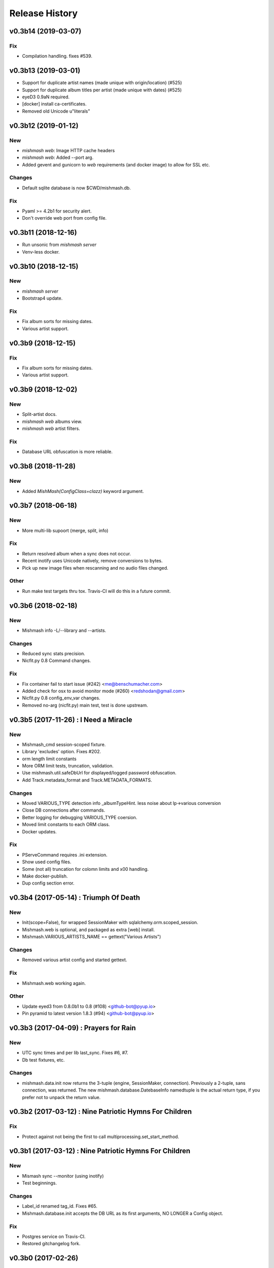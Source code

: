 Release History
===============

.. :changelog:

v0.3b14 (2019-03-07)
------------------------

Fix
~~~
- Compilation handling. fixes #539.


v0.3b13 (2019-03-01)
------------------------
- Support for duplicate artist names (made unique with origin/location) (#525)
- Support for duplicate album titles per artist (made unique with dates) (#525)
- eyeD3 0.9aN required.
- [docker] install ca-certificates.
- Removed old Unicode u"literals"

v0.3b12 (2019-01-12)
------------------------

New
~~~
- `mishmash web`: Image HTTP cache headers
- `mishmash web`: Added --port arg.
- Added gevent and gunicorn to `web` requirements (and docker image) to allow
  for SSL etc.

Changes
~~~~~~~
- Default sqlite database is now $CWD/mishmash.db.

Fix
~~~
- Pyaml >= 4.2b1 for security alert.
- Don't override web port from config file.


v0.3b11 (2018-12-16)
------------------------
- Run unsonic from `mishmash server`
- Venv-less docker.


v0.3b10 (2018-12-15)
------------------------

New
~~~~~
- `mishmash server`
- Bootstrap4 update.

Fix
~~~
- Fix album sorts for missing dates.
- Various artist support.


v0.3b9 (2018-12-15)
------------------------

Fix
~~~
- Fix album sorts for missing dates.
- Various artist support.


v0.3b9 (2018-12-02)
------------------------

New
~~~
- Split-artist docs.
- `mishmash web` albums view.
- `mishmash web` artist filters.

Fix
~~~
- Database URL obfuscation is more reliable.


v0.3b8 (2018-11-28)
------------------------

New
~~~
- Added `MishMash(ConfigClass=clazz)` keyword argument.

v0.3b7 (2018-06-18)
------------------------

New
~~~
- More multi-lib supoort (merge, split, info)

Fix
~~~
- Return resolved album when a sync does not occur.
- Recent inotify uses Unicode natively, remove conversions to bytes.
- Pick up new image files when rescanning and no audio files changed.

Other
~~~~~
- Run make test targets thru tox. Travis-CI will do this in a future
  commit.


v0.3b6 (2018-02-18)
--------------------

New
~~~
- Mishmash info -L/--library and --artists.

Changes
~~~~~~~
- Reduced sync stats precision.
- Nicfit.py 0.8 Command changes.

Fix
~~~
- Fix container fail to start issue (#242) <me@benschumacher.com>
- Added check for osx to avoid monitor mode (#260) <redshodan@gmail.com>
- Nicfit.py 0.8 config_env_var changes.
- Removed no-arg (nicfit.py) main test, test is done upstream.


v0.3b5 (2017-11-26) : I Need a Miracle
---------------------------------------

New
~~~
- Mishmash_cmd session-scoped fixture.
- Library 'excludes' option. Fixes #202.
- orm length limit constants
- More ORM limit tests, truncation, validation.
- Use mishmash.util.safeDbUrl for displayed/logged password obfuscation.
- Add Track.metadata_format and Track.METADATA_FORMATS.

Changes
~~~~~~~
- Moved VARIOUS_TYPE detection info _albumTypeHint.
  less noise about lp->various conversion
- Close DB connections after commands.
- Better logging for debugging VARIOUS_TYPE coersion.
- Moved limit constants to each ORM class.
- Docker updates.

Fix
~~~
- PServeCommand requires .ini extension.
- Show used config files.
- Some (not all) truncation for colomn limits and \x00 handling.
- Make docker-publish.
- Dup config section error.


v0.3b4 (2017-05-14) : Triumph Of Death
-----------------------------------------

New
~~~
- Init(scope=False), for wrapped SessionMaker with
  sqlalchemy.orm.scoped_session.
- Mishmash.web is optional, and packaged as extra [web] install.
- Mishmash.VARIOUS_ARTISTS_NAME == gettext("Various Artists")

Changes
~~~~~~~
- Removed various artist config and started gettext.

Fix
~~~
- Mishmash.web working again.

Other
~~~~~
- Update eyed3 from 0.8.0b1 to 0.8 (#108) <github-bot@pyup.io>
- Pin pyramid to latest version 1.8.3 (#94) <github-bot@pyup.io>


v0.3b3 (2017-04-09) : Prayers for Rain
---------------------------------------

New
~~~
- UTC sync times and per lib last_sync. Fixes #6, #7.
- Db test fixtures, etc.

Changes
~~~~~~~
- mishmash.data.init now returns the 3-tuple (engine, SessionMaker, connection).
  Previously a 2-tuple, sans connection, was returned.
  The new mishmash.database.DatebaseInfo namedtuple is the actual return type,
  if you prefer not to unpack the return value.

v0.3b2 (2017-03-12) : Nine Patriotic Hymns For Children
-------------------------------------------------------

Fix
~~~
- Protect against not being the first to call
  multiprocessing.set_start_method.


v0.3b1 (2017-03-12) : Nine Patriotic Hymns For Children
-------------------------------------------------------

New
~~~
- Mismash sync --monitor (using inotify)
- Test beginnings.

Changes
~~~~~~~
- Label_id renamed tag_id. Fixes #65.
- Mishmash.database.init accepts the DB URL as its first arguments, NO
  LONGER a Config object.

Fix
~~~
- Postgres service on Travis-CI.
- Restored gitchangelog fork.


v0.3b0 (2017-02-26)
-------------------------

* Initial release
